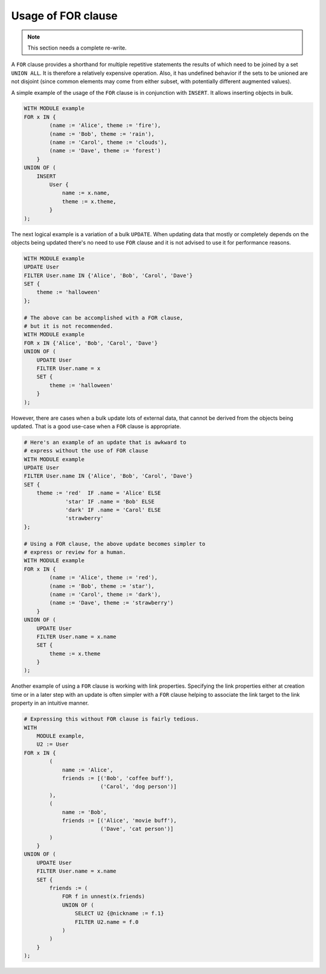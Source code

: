 .. _ref_edgeql_forclause:


Usage of FOR clause
===================

.. note::

    This section needs a complete re-write.

A ``FOR`` clause provides a shorthand for multiple repetitive
statements the results of which need to be joined by a set ``UNION
ALL``. It is therefore a relatively expensive operation. Also, it has
undefined behavior if the sets to be unioned are not disjoint (since
common elements may come from either subset, with potentially
different augmented values).

A simple example of the usage of the ``FOR`` clause is in conjunction
with ``INSERT``. It allows inserting objects in bulk.

.. code-block:: eql

    WITH MODULE example
    FOR x IN {
            (name := 'Alice', theme := 'fire'),
            (name := 'Bob', theme := 'rain'),
            (name := 'Carol', theme := 'clouds'),
            (name := 'Dave', theme := 'forest')
        }
    UNION OF (
        INSERT
            User {
                name := x.name,
                theme := x.theme,
            }
    );

The next logical example is a variation of a bulk ``UPDATE``. When
updating data that mostly or completely depends on the objects being
updated there's no need to use ``FOR`` clause and it is not advised to
use it for performance reasons.

.. code-block:: eql

    WITH MODULE example
    UPDATE User
    FILTER User.name IN {'Alice', 'Bob', 'Carol', 'Dave'}
    SET {
        theme := 'halloween'
    };

    # The above can be accomplished with a FOR clause,
    # but it is not recommended.
    WITH MODULE example
    FOR x IN {'Alice', 'Bob', 'Carol', 'Dave'}
    UNION OF (
        UPDATE User
        FILTER User.name = x
        SET {
            theme := 'halloween'
        }
    );

However, there are cases when a bulk update lots of external data,
that cannot be derived from the objects being updated. That is a good
use-case when a ``FOR`` clause is appropriate.

.. code-block:: eql

    # Here's an example of an update that is awkward to
    # express without the use of FOR clause
    WITH MODULE example
    UPDATE User
    FILTER User.name IN {'Alice', 'Bob', 'Carol', 'Dave'}
    SET {
        theme := 'red'  IF .name = 'Alice' ELSE
                 'star' IF .name = 'Bob' ELSE
                 'dark' IF .name = 'Carol' ELSE
                 'strawberry'
    };

    # Using a FOR clause, the above update becomes simpler to
    # express or review for a human.
    WITH MODULE example
    FOR x IN {
            (name := 'Alice', theme := 'red'),
            (name := 'Bob', theme := 'star'),
            (name := 'Carol', theme := 'dark'),
            (name := 'Dave', theme := 'strawberry')
        }
    UNION OF (
        UPDATE User
        FILTER User.name = x.name
        SET {
            theme := x.theme
        }
    );

Another example of using a ``FOR`` clause is working with link
properties. Specifying the link properties either at creation time or
in a later step with an update is often simpler with a ``FOR`` clause
helping to associate the link target to the link property in an
intuitive manner.

.. code-block:: eql

    # Expressing this without FOR clause is fairly tedious.
    WITH
        MODULE example,
        U2 := User
    FOR x IN {
            (
                name := 'Alice',
                friends := [('Bob', 'coffee buff'),
                            ('Carol', 'dog person')]
            ),
            (
                name := 'Bob',
                friends := [('Alice', 'movie buff'),
                            ('Dave', 'cat person')]
            )
        }
    UNION OF (
        UPDATE User
        FILTER User.name = x.name
        SET {
            friends := (
                FOR f in unnest(x.friends)
                UNION OF (
                    SELECT U2 {@nickname := f.1}
                    FILTER U2.name = f.0
                )
            )
        }
    );
